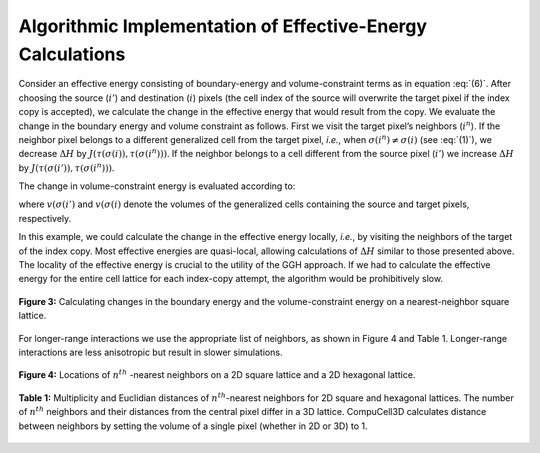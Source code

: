 Algorithmic Implementation of Effective-Energy Calculations
------------------------------------------------------------

Consider an effective energy consisting of boundary-energy and volume-constraint terms as in equation :eq:`(6)`. After choosing the source (:math:`i'`) and destination (:math:`i`) pixels (the cell index of the source will overwrite the target pixel if the index copy is accepted), we calculate the change in the effective energy that would result from the copy. We evaluate the change in the boundary energy and volume constraint as follows. First we visit the target pixel’s neighbors (:math:`i^n`). If the neighbor pixel belongs to a different generalized cell from the target pixel, *i.e.*, when :math:`\sigma(i^n) \neq \sigma(i)` (see :eq:`(1)`), we decrease :math:`\Delta H` by :math:`J(\tau(\sigma(i)), \tau(\sigma(i^n)))`. If the neighbor belongs to a cell different from the source pixel (:math:`i'`) we increase :math:`\Delta H` by :math:`J(\tau(\sigma(i')), \tau(\sigma(i^n)))`.

The change in volume-constraint energy is evaluated according to:

.. math::
   :nowrap:

   \begin{eqnarray}
   \Delta H_{vol} & = & \Delta H_{vol}^{new} - \Delta H_{vol}^{old} \\

   & = & \lambda_{vol}[(v(\sigma(i')) + 1 - V_t(\sigma(i')))^2 + (v(\sigma(i)) - 1 - V_t(\sigma(i)))^2] - \lambda_{vol}[(v(\sigma(i')) - V_t(\sigma(i')))^2 + (v(\sigma(i)) - V_t(\sigma(i)))^2] \\

   & = & [{1+2(v(\sigma(i')) - V_t(\sigma(i')))}+{1-2(v(\sigma(i)) - V_t(\sigma(i)))}]

   \end{eqnarray}


where :math:`v(\sigma(i')` and :math:`v(\sigma(i)` denote the volumes of the generalized cells containing the source and target pixels, respectively.

In this example, we could calculate the change in the effective energy locally, *i.e.*, by visiting the neighbors of the target of the index copy. Most effective energies are quasi-local, allowing calculations of :math:`\Delta H`  similar to those presented above. The locality of the effective energy is crucial to the utility of the GGH approach. If we had to calculate the effective energy for the entire cell lattice for each index-copy attempt, the algorithm would be prohibitively slow.

.. figure:: images/fig3_square_lattice.png
    :align: center
    :height: 150px
    :alt: Figure 3 Square Lattice
    :figclass: align-center

    **Figure 3:** Calculating changes in the boundary energy and the volume-constraint energy on a nearest-neighbor square lattice.

For longer-range interactions we use the appropriate list of neighbors, as shown in Figure 4 and Table 1. Longer-range interactions are less anisotropic but result in slower simulations.

.. figure:: images/fig4_hexagonal_lattice.png
    :align: center
    :height: 150px
    :alt: Figure 4 Hexagonal Lattice
    :figclass: align-center

    **Figure 4:** Locations of :math:`n^{th}` -nearest neighbors on a 2D square lattice and a 2D hexagonal lattice.

.. figure:: images/table1.png
    :align: center
    :height: 150px
    :alt: Table 1
    :figclass: align-center

    **Table 1:** Multiplicity and Euclidian distances of :math:`n^{th}`-nearest neighbors for 2D square and hexagonal lattices. The number of :math:`n^{th}` neighbors and their distances from the central pixel differ in a 3D lattice. CompuCell3D calculates distance between neighbors by setting the volume of a single pixel (whether in 2D or 3D) to 1.
